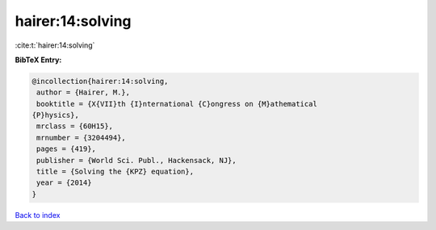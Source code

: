 hairer:14:solving
=================

:cite:t:`hairer:14:solving`

**BibTeX Entry:**

.. code-block:: bibtex

   @incollection{hairer:14:solving,
    author = {Hairer, M.},
    booktitle = {X{VII}th {I}nternational {C}ongress on {M}athematical
   {P}hysics},
    mrclass = {60H15},
    mrnumber = {3204494},
    pages = {419},
    publisher = {World Sci. Publ., Hackensack, NJ},
    title = {Solving the {KPZ} equation},
    year = {2014}
   }

`Back to index <../By-Cite-Keys.html>`__

